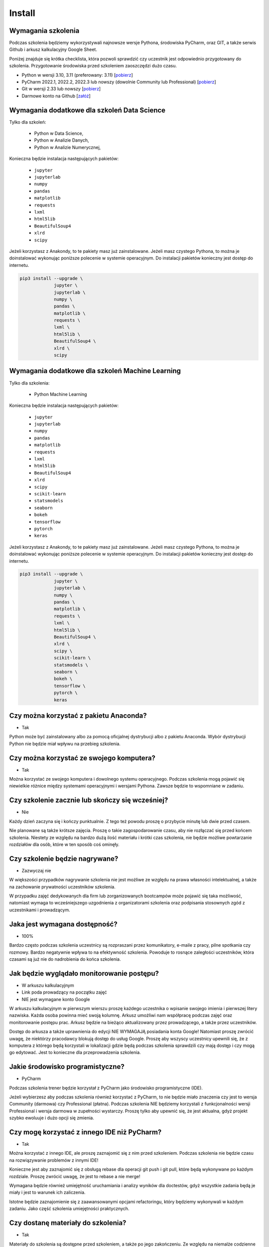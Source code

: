 Install
=======


Wymagania szkolenia
-------------------
Podczas szkolenia będziemy wykorzystywali najnowsze wersje Pythona,
środowiska PyCharm, oraz GIT, a także serwis Github i arkusz kalkulacyjny
Google Sheet.

Poniżej znajduje się krótka checklista, która pozwoli sprawdzić czy
uczestnik jest odpowiednio przygotowany do szkolenia. Przygotowanie
środowiska przed szkoleniem zaoszczędzi dużo czasu.

* Python w wersji 3.10, 3.11 (preferowany: 3.11)
  [`pobierz <https://www.python.org/downloads/>`_]

* PyCharm 2022.1, 2022.2, 2022.3 lub nowszy (dowolnie Community lub Professional)
  [`pobierz <https://www.jetbrains.com/pycharm/download/>`_]

* Git w wersji 2.33 lub nowszy
  [`pobierz <https://git-scm.com/download/>`_]

* Darmowe konto na Github
  [`załóż <https://github.com/join>`_]


Wymagania dodatkowe dla szkoleń Data Science
--------------------------------------------
Tylko dla szkoleń:

    * Python w Data Science,
    * Python w Analizie Danych,
    * Python w Analizie Numerycznej,

Konieczna będzie instalacja następujących pakietów:

    * ``jupyter``
    * ``jupyterlab``
    * ``numpy``
    * ``pandas``
    * ``matplotlib``
    * ``requests``
    * ``lxml``
    * ``html5lib``
    * ``BeautifulSoup4``
    * ``xlrd``
    * ``scipy``

Jeżeli korzystasz z Anakondy, to te pakiety masz już zainstalowane. Jeżeli
masz czystego Pythona, to można je doinstalować wykonując poniższe polecenie
w systemie operacyjnym. Do instalacji pakietów konieczny jest dostęp do
internetu.

.. code-block:: console

    pip3 install --upgrade \
                 jupyter \
                 jupyterlab \
                 numpy \
                 pandas \
                 matplotlib \
                 requests \
                 lxml \
                 html5lib \
                 BeautifulSoup4 \
                 xlrd \
                 scipy


Wymagania dodatkowe dla szkoleń Machine Learning
------------------------------------------------
Tylko dla szkolenia:

    * Python Machine Learning

Konieczna będzie instalacja następujących pakietów:

    * ``jupyter``
    * ``jupyterlab``
    * ``numpy``
    * ``pandas``
    * ``matplotlib``
    * ``requests``
    * ``lxml``
    * ``html5lib``
    * ``BeautifulSoup4``
    * ``xlrd``
    * ``scipy``
    * ``scikit-learn``
    * ``statsmodels``
    * ``seaborn``
    * ``bokeh``
    * ``tensorflow``
    * ``pytorch``
    * ``keras``

Jeżeli korzystasz z Anakondy, to te pakiety masz już zainstalowane. Jeżeli
masz czystego Pythona, to można je doinstalować wykonując poniższe polecenie
w systemie operacyjnym. Do instalacji pakietów konieczny jest dostęp do
internetu.

.. code-block:: console

    pip3 install --upgrade \
                 jupyter \
                 jupyterlab \
                 numpy \
                 pandas \
                 matplotlib \
                 requests \
                 lxml \
                 html5lib \
                 BeautifulSoup4 \
                 xlrd \
                 scipy \
                 scikit-learn \
                 statsmodels \
                 seaborn \
                 bokeh \
                 tensorflow \
                 pytorch \
                 keras


Czy można korzystać z pakietu Anaconda?
---------------------------------------
* Tak

Python może być zainstalowany albo za pomocą oficjalnej dystrybucji albo
z pakietu Anaconda. Wybór dystrybucji Python nie będzie miał wpływu na
przebieg szkolenia.


Czy można korzystać ze swojego komputera?
-----------------------------------------
* Tak

Można korzystać ze swojego komputera i dowolnego systemu operacyjnego.
Podczas szkolenia mogą pojawić się niewielkie różnice między systemami
operacyjnymi i wersjami Pythona. Zawsze będzie to wspomniane w zadaniu.


Czy szkolenie zacznie lub skończy się wcześniej?
------------------------------------------------
* Nie

Każdy dzień zaczyna się i kończy punktualnie. Z tego też powodu proszę
o przybycie minutę lub dwie przed czasem.

Nie planowane są także krótsze zajęcia. Proszę o takie zagospodarowanie
czasu, aby nie rozłączać się przed końcem szkolenia. Niestety ze względu
na bardzo dużą ilość materiału i krótki czas szkolenia, nie będzie możliwe
powtarzanie rozdziałów dla osób, które w ten sposób coś ominęły.


Czy szkolenie będzie nagrywane?
-------------------------------
* Zazwyczaj nie

W większości przypadków nagrywanie szkolenia nie jest możliwe
ze względu na prawa własności intelektualnej, a także na zachowanie
prywatności uczestników szkolenia.

W przypadku zajęć dedykowanych dla firm lub zorganizowanych bootcampów może
pojawić się taka możliwość, natomiast wymaga to wcześniejszego uzgodnienia
z organizatorami szkolenia oraz podpisania stosownych zgód z uczestnikami
i prowadzącym.


Jaka jest wymagana dostępność?
------------------------------
* 100%

Bardzo często podczas szkolenia uczestnicy są rozpraszani przez
komunikatory, e-maile z pracy, pilne spotkania czy rozmowy. Bardzo
negatywnie wpływa to na efektywność szkolenia. Powoduje to rosnące
zaległości uczestników, która czasami są już nie do nadrobienia do
końca szkolenia.


Jak będzie wyglądało monitorowanie postępu?
-------------------------------------------
* W arkuszu kalkulacyjnym
* Link poda prowadzący na początku zajęć
* NIE jest wymagane konto Google

W arkuszu kalkulacyjnym w pierwszym wierszu proszę każdego uczestnika
o wpisanie swojego imienia i pierwszej litery nazwiska. Każda osoba powinna
mieć swoją kolumnę. Arkusz umożliwi nam współpracę podczas zajęć oraz
monitorowanie postępu prac. Arkusz będzie na bieżąco aktualizowany przez
prowadzącego, a także przez uczestników.

Dostęp do arkusza a także uprawnienia do edycji NIE WYMAGAJĄ posiadania
konta Google! Natomiast proszę zwrócić uwagę, że niektórzy pracodawcy
blokują dostęp do usług Google. Proszę aby wszyscy uczestnicy upewnili się,
że z komputera z którego będą korzystali w lokalizacji gdzie będą podczas
szkolenia sprawdzili czy mają dostęp i czy mogą go edytować. Jest to
konieczne dla przeprowadzenia szkolenia.


Jakie środowisko programistyczne?
---------------------------------
* PyCharm

Podczas szkolenia trener będzie korzystał z PyCharm jako środowisko
programistyczne (IDE).

Jeżeli wybierzesz aby podczas szkolenia również korzystać z PyCharm, to nie
będzie miało znaczenia czy jest to wersja Community (darmowa) czy
Professional (płatna). Podczas szkolenia NIE będziemy korzystali z
funkcjonalności wersji Professional i wersja darmowa w zupełności wystarczy.
Proszę tylko aby upewnić się, że jest aktualna, gdyż projekt szybko ewoluuje
i dużo opcji się zmienia.


Czy mogę korzystać z innego IDE niż PyCharm?
--------------------------------------------
* Tak

Można korzystać z innego IDE, ale proszę zaznajomić się z nim przed
szkoleniem. Podczas szkolenia nie będzie czasu na rozwiązywanie problemów
z innymi IDE!

Konieczne jest aby zaznajomić się z obsługą rebase dla operacji git push
i git pull, które będą wykonywane po każdym rozdziale. Proszę zwrócić uwagę,
że jest to rebase a nie merge!

Wymagana będzie również umiejętność uruchamiania i analizy wyników dla
doctestów, gdyż wszystkie zadania będą je miały i jest to warunek ich
zaliczenia.

Istotne będzie zaznajomienie się z zaawansowanymi opcjami refactoringu,
który będziemy wykonywali w każdym zadaniu. Jako część szkolenia umiejętności
praktycznych.


Czy dostanę materiały do szkolenia?
-----------------------------------
* Tak

Materiały do szkolenia są dostępne przed szkoleniem, a także po jego
zakończeniu. Ze względu na niemalże codzienne aktualizacje oraz objętość
(około 4700 stron przy eksporcie do PDF) materiały są dostępne wyłącznie
online na stronie https://python3.info


Jaką jakość mają materiały?
---------------------------
* Bardzo wysoką

Wszystkie listingi w materiałach mają testy. Na chwilę obecną
jest ich ponad 13 tys. Ponadto wszystkie zadania, których jest ponad 500 są w
pełni otestowane, a ich rozwiązania będą dostępne przez cały czas dla
uczestników.


Czy będą zadania praktyczne?
----------------------------
* Tak

Uczestnicy podczas szkolenia będą mieli do rozwiązania określoną liczbę
zadań, a część z nich będzie przeznaczona do wykonania samodzielnie w domu.
Od uczestników nie wymagana jest dostępność poza godzinami szkolenia. Wszystkie
zadania domowe są wyłącznie dla chętnych.

Wszystkie zadania mają testy do samodzielnej weryfikacji oraz dostępne
rozwiązania. Zadania sprawdzają przyswojenie tematu i w znakomitej większości
nie wymagają dodatkowej wiedzy (np. algorytmiki). Sporadycznie zdarzają się
wyjątki od tej reguły.


Czy konieczne jest konto na Github?
-----------------------------------
* Tak

Proszę o zainstalowanie Git i założenie darmowego konta na Github oraz
potwierdzenie odnośnika aktywacyjnego na mailu. Podczas szkolenia będziemy
pracowali na jednym repozytorium, a wszystkie zadania do wykonania również
tam będą umieszczane. Korzystanie z Github zaoszczędzi bardzo dużo żmudnej
i podatnej na błędy pracy.

Odnośnik do repozytorium zostanie przekazany przez prowadzącego. Na początku
szkolenia, przed rozpoczęciem pracy repozytorium będzie publicznie dostępne
tylko do odczytu. W momencie otrzymania loginów Github wszystkich
uczestników, zakres widoczności repozytorium zostanie zmieniony na Private,
tak aby uczestnicy komfortowo mogli wysyłać rozwiązania zadań i nie obawiali
się o swoją prywatność.

Przed szkoleniem proszę o pobranie za pomocą opcji "Get from VCS" w PyCharm
repozytorium. Opcja jest dostępna na ekranie wyboru projektu - pierwszy ekran
po uruchomieniu programu. Jeżeli automatycznie otworzył się domyślny projekt,
to konieczne jest jego zamknięcie przez wybranie z menu aplikacji:
`File -> Close Project`.

Przed szkoleniem proszę o weryfikację czy klonowanie repozytorium z Github
działa, gdyż niektórzy pracodawcy blokują dostęp do Github. Najczęściej jest
to podczas korzystania z VPN. Upewnij się proszę, czy po rozłączeniu z VPNem
uda się pobrać repozytorium. Czasami zdarza się wręcz przeciwna sytuacja.
Dostęp do repozytorium jest zablokowany, gdy komputer nie łączy się przez VPN.

Proszę o rozwiązanie tych problemów przed szkoleniem. To bardzo ważne. Czasami
wymaga to wysłania zlecenia do działu wsparcia IT, a to trwa kilka dni.
Podczas szkolenia nic z tym nie będzie można zrobić. Github jest NIEZBĘDNY
do przekazania zadań oraz ich rozwiązań!

